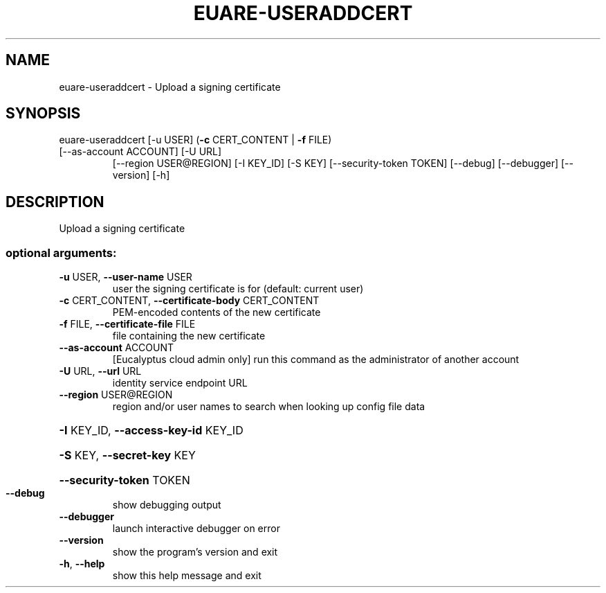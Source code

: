 .\" DO NOT MODIFY THIS FILE!  It was generated by help2man 1.44.1.
.TH EUARE-USERADDCERT "1" "September 2014" "euca2ools 3.2.0" "User Commands"
.SH NAME
euare-useraddcert \- Upload a signing certificate
.SH SYNOPSIS
euare\-useraddcert [\-u USER] (\fB\-c\fR CERT_CONTENT | \fB\-f\fR FILE)
.TP
[\-\-as\-account ACCOUNT] [\-U URL]
[\-\-region USER@REGION] [\-I KEY_ID] [\-S KEY]
[\-\-security\-token TOKEN] [\-\-debug] [\-\-debugger]
[\-\-version] [\-h]
.SH DESCRIPTION
Upload a signing certificate
.SS "optional arguments:"
.TP
\fB\-u\fR USER, \fB\-\-user\-name\fR USER
user the signing certificate is for (default: current
user)
.TP
\fB\-c\fR CERT_CONTENT, \fB\-\-certificate\-body\fR CERT_CONTENT
PEM\-encoded contents of the new certificate
.TP
\fB\-f\fR FILE, \fB\-\-certificate\-file\fR FILE
file containing the new certificate
.TP
\fB\-\-as\-account\fR ACCOUNT
[Eucalyptus cloud admin only] run this command as the
administrator of another account
.TP
\fB\-U\fR URL, \fB\-\-url\fR URL
identity service endpoint URL
.TP
\fB\-\-region\fR USER@REGION
region and/or user names to search when looking up
config file data
.HP
\fB\-I\fR KEY_ID, \fB\-\-access\-key\-id\fR KEY_ID
.HP
\fB\-S\fR KEY, \fB\-\-secret\-key\fR KEY
.HP
\fB\-\-security\-token\fR TOKEN
.TP
\fB\-\-debug\fR
show debugging output
.TP
\fB\-\-debugger\fR
launch interactive debugger on error
.TP
\fB\-\-version\fR
show the program's version and exit
.TP
\fB\-h\fR, \fB\-\-help\fR
show this help message and exit
